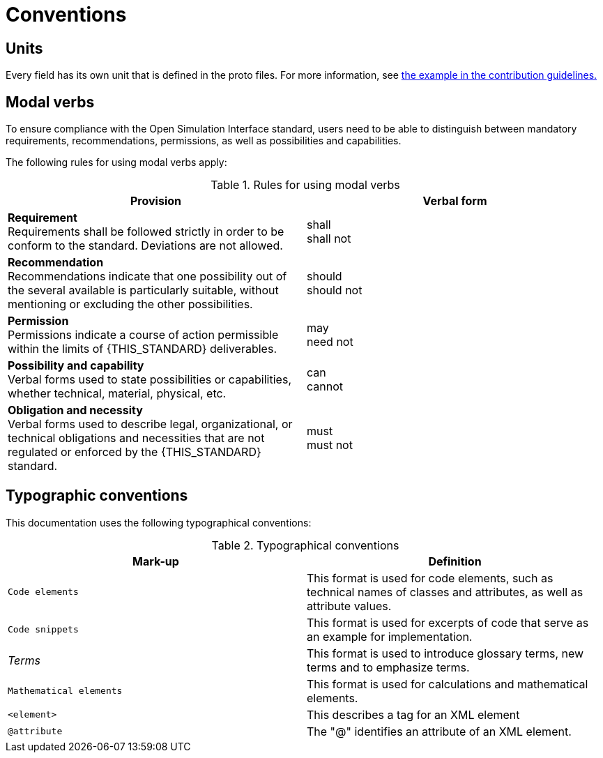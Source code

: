 = Conventions

== Units

Every field has its own unit that is defined in the proto files.
For more information, see <<_commenting_on_fields_and_enums, the example in the contribution guidelines.>>

[#sec-273d9649-afab-45d3-b6c9-73c0e64971a0]
== Modal verbs

To ensure compliance with the Open Simulation Interface standard, users need to be able to distinguish between mandatory requirements, recommendations, permissions, as well as possibilities and capabilities.

The following rules for using modal verbs apply:

.Rules for using modal verbs
[%header, cols=2*]
|===
|Provision |Verbal form
|*Requirement* +
Requirements shall be followed strictly in order to be conform to the standard. Deviations are not allowed.
|shall +
shall not

|*Recommendation* +
Recommendations indicate that one possibility out of the several available is particularly suitable, without mentioning or excluding the other possibilities.
|should +
should not

|*Permission* +
Permissions indicate a course of action permissible within the limits of {THIS_STANDARD} deliverables.
|may +
need not

|*Possibility and capability* +
Verbal forms used to state possibilities or capabilities, whether technical, material, physical, etc.
|can +
cannot

|*Obligation and necessity* +
Verbal forms used to describe legal, organizational, or technical obligations and necessities that are not regulated or enforced by the {THIS_STANDARD} standard.
|must +
must not
|===

== Typographic conventions

This documentation uses the following typographical conventions:

.Typographical conventions
[%header, cols=2*]
|===
|Mark-up                          |Definition
|`Code elements`                  |This format is used for code elements, such as technical names of classes and attributes, as well as attribute values.
|```[blue]#Code snippets#```      |This format is used for excerpts of code that serve as an example for implementation.
|_Terms_                          |This format is used to introduce glossary terms, new terms and to emphasize terms.
|`[green]#Mathematical elements#` |This format is used for calculations and mathematical elements.
|`[green]#<element>#`             |This describes a tag for an XML element
|`@attribute`                     |The "@" identifies an attribute of an XML element.
|===
